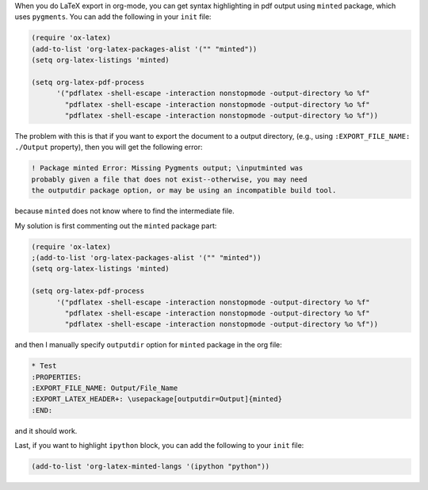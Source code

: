 .. title: Syntax highlighting in LaTeX export in org-mode: specifying outputdir option for minted package
.. slug: org-mode-outputdir-minted-latex
.. date: 2017/02/17 18:00
.. tags: org-mode, latex, minted, export, syntax highlighting
.. link: 
.. description: Specifying outputdir for minted package syntax highlighting in LaTeX export using in org-mode
.. type: text
.. author: Joon Ro
.. category: Emacs, org-mode

When you do LaTeX export in org-mode, you can get syntax highlighting in pdf
output using ``minted`` package, which uses ``pygments``. You can add the following 
in your ``init`` file:

.. code:: common-lisp

    (require 'ox-latex)
    (add-to-list 'org-latex-packages-alist '("" "minted"))
    (setq org-latex-listings 'minted)

    (setq org-latex-pdf-process
          '("pdflatex -shell-escape -interaction nonstopmode -output-directory %o %f"
            "pdflatex -shell-escape -interaction nonstopmode -output-directory %o %f"
            "pdflatex -shell-escape -interaction nonstopmode -output-directory %o %f"))

The problem with this is that if you want to export the document to a output
directory, (e.g., using ``:EXPORT_FILE_NAME: ./Output`` property), then you will
get the following error:

.. code:: tex

    ! Package minted Error: Missing Pygments output; \inputminted was
    probably given a file that does not exist--otherwise, you may need 
    the outputdir package option, or may be using an incompatible build tool.

because ``minted`` does not know where to find the intermediate file. 

My solution is first commenting out the ``minted`` package part:

.. code:: common-lisp

    (require 'ox-latex)
    ;(add-to-list 'org-latex-packages-alist '("" "minted"))
    (setq org-latex-listings 'minted)

    (setq org-latex-pdf-process
          '("pdflatex -shell-escape -interaction nonstopmode -output-directory %o %f"
            "pdflatex -shell-escape -interaction nonstopmode -output-directory %o %f"
            "pdflatex -shell-escape -interaction nonstopmode -output-directory %o %f"))

and then I manually specify ``outputdir`` option for ``minted`` package in the org file:

.. code:: text

    * Test
    :PROPERTIES:
    :EXPORT_FILE_NAME: Output/File_Name
    :EXPORT_LATEX_HEADER+: \usepackage[outputdir=Output]{minted}
    :END:

and it should work.

Last, if you want to highlight ``ipython`` block, you can add the following to
your ``init`` file:

.. code:: common-lisp

    (add-to-list 'org-latex-minted-langs '(ipython "python"))
